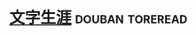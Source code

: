 * [[https://book.douban.com/subject/1487995/][文字生涯]]                                                  :douban:toreread:



